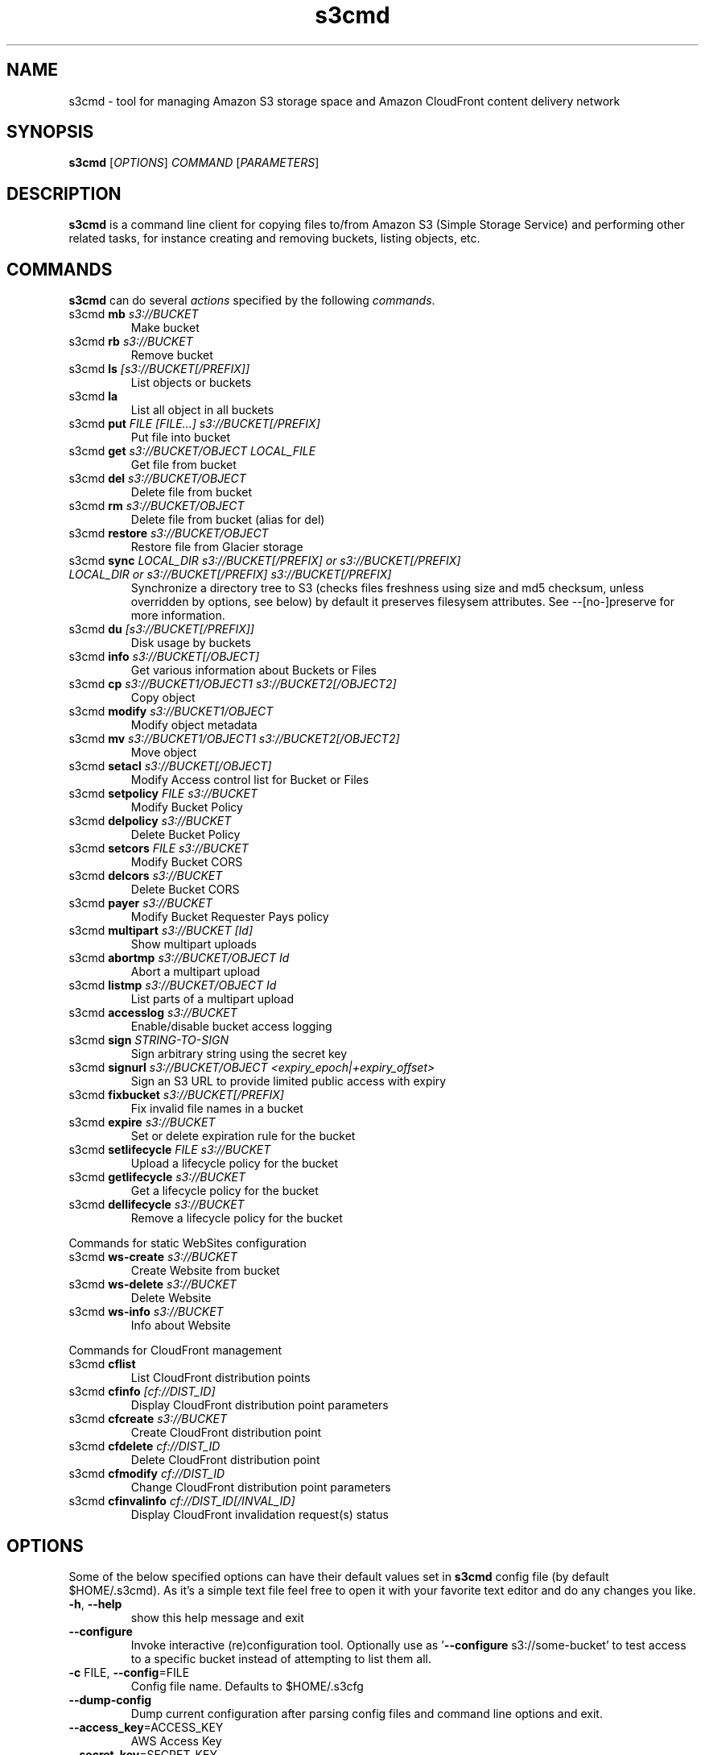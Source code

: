 
.\" !!! IMPORTANT: This file is generated from s3cmd \-\-help output using format-manpage.pl
.\" !!!            Do your changes either in s3cmd file or in 'format\-manpage.pl' otherwise
.\" !!!            they will be overwritten!

.TH s3cmd 1
.SH NAME
s3cmd \- tool for managing Amazon S3 storage space and Amazon CloudFront content delivery network
.SH SYNOPSIS
.B s3cmd
[\fIOPTIONS\fR] \fICOMMAND\fR [\fIPARAMETERS\fR]
.SH DESCRIPTION
.PP
.B s3cmd
is a command line client for copying files to/from 
Amazon S3 (Simple Storage Service) and performing other
related tasks, for instance creating and removing buckets,
listing objects, etc.

.SH COMMANDS
.PP
.B s3cmd
can do several \fIactions\fR specified by the following \fIcommands\fR.
.TP
s3cmd \fBmb\fR \fIs3://BUCKET\fR
Make bucket
.TP
s3cmd \fBrb\fR \fIs3://BUCKET\fR
Remove bucket
.TP
s3cmd \fBls\fR \fI[s3://BUCKET[/PREFIX]]\fR
List objects or buckets
.TP
s3cmd \fBla\fR \fI\fR
List all object in all buckets
.TP
s3cmd \fBput\fR \fIFILE [FILE...] s3://BUCKET[/PREFIX]\fR
Put file into bucket
.TP
s3cmd \fBget\fR \fIs3://BUCKET/OBJECT LOCAL_FILE\fR
Get file from bucket
.TP
s3cmd \fBdel\fR \fIs3://BUCKET/OBJECT\fR
Delete file from bucket
.TP
s3cmd \fBrm\fR \fIs3://BUCKET/OBJECT\fR
Delete file from bucket (alias for del)
.TP
s3cmd \fBrestore\fR \fIs3://BUCKET/OBJECT\fR
Restore file from Glacier storage
.TP
s3cmd \fBsync\fR \fILOCAL_DIR s3://BUCKET[/PREFIX] or s3://BUCKET[/PREFIX] LOCAL_DIR or s3://BUCKET[/PREFIX] s3://BUCKET[/PREFIX]\fR
Synchronize a directory tree to S3 (checks files freshness using size and md5 checksum, unless overridden by options, see below) by default it preserves filesysem attributes. See --[no-]preserve for more information.
.TP
s3cmd \fBdu\fR \fI[s3://BUCKET[/PREFIX]]\fR
Disk usage by buckets
.TP
s3cmd \fBinfo\fR \fIs3://BUCKET[/OBJECT]\fR
Get various information about Buckets or Files
.TP
s3cmd \fBcp\fR \fIs3://BUCKET1/OBJECT1 s3://BUCKET2[/OBJECT2]\fR
Copy object
.TP
s3cmd \fBmodify\fR \fIs3://BUCKET1/OBJECT\fR
Modify object metadata
.TP
s3cmd \fBmv\fR \fIs3://BUCKET1/OBJECT1 s3://BUCKET2[/OBJECT2]\fR
Move object
.TP
s3cmd \fBsetacl\fR \fIs3://BUCKET[/OBJECT]\fR
Modify Access control list for Bucket or Files
.TP
s3cmd \fBsetpolicy\fR \fIFILE s3://BUCKET\fR
Modify Bucket Policy
.TP
s3cmd \fBdelpolicy\fR \fIs3://BUCKET\fR
Delete Bucket Policy
.TP
s3cmd \fBsetcors\fR \fIFILE s3://BUCKET\fR
Modify Bucket CORS
.TP
s3cmd \fBdelcors\fR \fIs3://BUCKET\fR
Delete Bucket CORS
.TP
s3cmd \fBpayer\fR \fIs3://BUCKET\fR
Modify Bucket Requester Pays policy
.TP
s3cmd \fBmultipart\fR \fIs3://BUCKET [Id]\fR
Show multipart uploads
.TP
s3cmd \fBabortmp\fR \fIs3://BUCKET/OBJECT Id\fR
Abort a multipart upload
.TP
s3cmd \fBlistmp\fR \fIs3://BUCKET/OBJECT Id\fR
List parts of a multipart upload
.TP
s3cmd \fBaccesslog\fR \fIs3://BUCKET\fR
Enable/disable bucket access logging
.TP
s3cmd \fBsign\fR \fISTRING\-TO\-SIGN\fR
Sign arbitrary string using the secret key
.TP
s3cmd \fBsignurl\fR \fIs3://BUCKET/OBJECT <expiry_epoch|+expiry_offset>\fR
Sign an S3 URL to provide limited public access with expiry
.TP
s3cmd \fBfixbucket\fR \fIs3://BUCKET[/PREFIX]\fR
Fix invalid file names in a bucket
.TP
s3cmd \fBexpire\fR \fIs3://BUCKET\fR
Set or delete expiration rule for the bucket
.TP
s3cmd \fBsetlifecycle\fR \fIFILE s3://BUCKET\fR
Upload a lifecycle policy for the bucket
.TP
s3cmd \fBgetlifecycle\fR \fIs3://BUCKET\fR
Get a lifecycle policy for the bucket
.TP
s3cmd \fBdellifecycle\fR \fIs3://BUCKET\fR
Remove a lifecycle policy for the bucket


.PP
Commands for static WebSites configuration
.TP
s3cmd \fBws\-create\fR \fIs3://BUCKET\fR
Create Website from bucket
.TP
s3cmd \fBws\-delete\fR \fIs3://BUCKET\fR
Delete Website
.TP
s3cmd \fBws\-info\fR \fIs3://BUCKET\fR
Info about Website


.PP
Commands for CloudFront management
.TP
s3cmd \fBcflist\fR \fI\fR
List CloudFront distribution points
.TP
s3cmd \fBcfinfo\fR \fI[cf://DIST_ID]\fR
Display CloudFront distribution point parameters
.TP
s3cmd \fBcfcreate\fR \fIs3://BUCKET\fR
Create CloudFront distribution point
.TP
s3cmd \fBcfdelete\fR \fIcf://DIST_ID\fR
Delete CloudFront distribution point
.TP
s3cmd \fBcfmodify\fR \fIcf://DIST_ID\fR
Change CloudFront distribution point parameters
.TP
s3cmd \fBcfinvalinfo\fR \fIcf://DIST_ID[/INVAL_ID]\fR
Display CloudFront invalidation request(s) status


.SH OPTIONS
.PP
Some of the below specified options can have their default 
values set in 
.B s3cmd
config file (by default $HOME/.s3cmd). As it's a simple text file 
feel free to open it with your favorite text editor and do any
changes you like. 
.TP
\fB\-h\fR, \fB\-\-help\fR
show this help message and exit
.TP
\fB\-\-configure\fR
Invoke interactive (re)configuration tool. Optionally
use as '\fB\-\-configure\fR s3://some\-bucket' to test access
to a specific bucket instead of attempting to list
them all.
.TP
\fB\-c\fR FILE, \fB\-\-config\fR=FILE
Config file name. Defaults to $HOME/.s3cfg
.TP
\fB\-\-dump\-config\fR
Dump current configuration after parsing config files
and command line options and exit.
.TP
\fB\-\-access_key\fR=ACCESS_KEY
AWS Access Key
.TP
\fB\-\-secret_key\fR=SECRET_KEY
AWS Secret Key
.TP
\fB\-\-access_token\fR=ACCESS_TOKEN
AWS Access Token
.TP
\fB\-n\fR, \fB\-\-dry\-run\fR
Only show what should be uploaded or downloaded but
don't actually do it. May still perform S3 requests to
get bucket listings and other information though (only
for file transfer commands)
.TP
\fB\-s\fR, \fB\-\-ssl\fR
Use HTTPS connection when communicating with S3.
(default)
.TP
\fB\-\-no\-ssl\fR
Don't use HTTPS.
.TP
\fB\-e\fR, \fB\-\-encrypt\fR
Encrypt files before uploading to S3.
.TP
\fB\-\-no\-encrypt\fR
Don't encrypt files.
.TP
\fB\-f\fR, \fB\-\-force\fR
Force overwrite and other dangerous operations.
.TP
\fB\-\-continue\fR
Continue getting a partially downloaded file (only for
[get] command).
.TP
\fB\-\-continue\-put\fR
Continue uploading partially uploaded files or
multipart upload parts.  Restarts parts/files that
don't have matching size and md5.  Skips files/parts
that do.  Note: md5sum checks are not always
sufficient to check (part) file equality.  Enable this
at your own risk.
.TP
\fB\-\-upload\-id\fR=UPLOAD_ID
UploadId for Multipart Upload, in case you want
continue an existing upload (equivalent to \fB\-\-continue\-\fR
put) and there are multiple partial uploads.  Use
s3cmd multipart [URI] to see what UploadIds are
associated with the given URI.
.TP
\fB\-\-skip\-existing\fR
Skip over files that exist at the destination (only
for [get] and [sync] commands).
.TP
\fB\-r\fR, \fB\-\-recursive\fR
Recursive upload, download or removal.
.TP
\fB\-\-check\-md5\fR
Check MD5 sums when comparing files for [sync].
(default)
.TP
\fB\-\-no\-check\-md5\fR
Do not check MD5 sums when comparing files for [sync].
Only size will be compared. May significantly speed up
transfer but may also miss some changed files.
.TP
\fB\-P\fR, \fB\-\-acl\-public\fR
Store objects with ACL allowing read for anyone.
.TP
\fB\-\-acl\-private\fR
Store objects with default ACL allowing access for you
only.
.TP
\fB\-\-acl\-grant\fR=PERMISSION:EMAIL or USER_CANONICAL_ID
Grant stated permission to a given amazon user.
Permission is one of: read, write, read_acp,
write_acp, full_control, all
.TP
\fB\-\-acl\-revoke\fR=PERMISSION:USER_CANONICAL_ID
Revoke stated permission for a given amazon user.
Permission is one of: read, write, read_acp,
write_acp, full_control, all
.TP
\fB\-D\fR NUM, \fB\-\-restore\-days\fR=NUM
Number of days to keep restored file available (only
for 'restore' command). Default is 1 day.
.TP
\fB\-\-restore\-priority\fR=RESTORE_PRIORITY
Priority for restoring files from S3 Glacier (only for
'restore' command). Choices available: bulk, standard,
expedited
.TP
\fB\-\-delete\-removed\fR
Delete destination objects with no corresponding
source file [sync]
.TP
\fB\-\-no\-delete\-removed\fR
Don't delete destination objects [sync]
.TP
\fB\-\-delete\-after\fR
Perform deletes AFTER new uploads when delete-removed
is enabled [sync]
.TP
\fB\-\-delay\-updates\fR
*OBSOLETE* Put all updated files into place at end
[sync]
.TP
\fB\-\-max\-delete\fR=NUM
Do not delete more than NUM files. [del] and [sync]
.TP
\fB\-\-limit\fR=NUM
Limit number of objects returned in the response body
(only for [ls] and [la] commands)
.TP
\fB\-\-add\-destination\fR=ADDITIONAL_DESTINATIONS
Additional destination for parallel uploads, in
addition to last arg.  May be repeated.
.TP
\fB\-\-delete\-after\-fetch\fR
Delete remote objects after fetching to local file
(only for [get] and [sync] commands).
.TP
\fB\-p\fR, \fB\-\-preserve\fR
Preserve filesystem attributes (mode, ownership,
timestamps). Default for [sync] command.
.TP
\fB\-\-no\-preserve\fR
Don't store FS attributes
.TP
\fB\-\-exclude\fR=GLOB
Filenames and paths matching GLOB will be excluded
from sync
.TP
\fB\-\-exclude\-from\fR=FILE
Read --exclude GLOBs from FILE
.TP
\fB\-\-rexclude\fR=REGEXP
Filenames and paths matching REGEXP (regular
expression) will be excluded from sync
.TP
\fB\-\-rexclude\-from\fR=FILE
Read --rexclude REGEXPs from FILE
.TP
\fB\-\-include\fR=GLOB
Filenames and paths matching GLOB will be included
even if previously excluded by one of
\fB\-\-(r)exclude(\-from)\fR patterns
.TP
\fB\-\-include\-from\fR=FILE
Read --include GLOBs from FILE
.TP
\fB\-\-rinclude\fR=REGEXP
Same as --include but uses REGEXP (regular expression)
instead of GLOB
.TP
\fB\-\-rinclude\-from\fR=FILE
Read --rinclude REGEXPs from FILE
.TP
\fB\-\-files\-from\fR=FILE
Read list of source-file names from FILE. Use - to
read from stdin.
.TP
\fB\-\-region\fR=REGION, \fB\-\-bucket\-location\fR=REGION
Region to create bucket in. As of now the regions are:
us\-east\-1, us\-west\-1, us\-west\-2, eu\-west\-1, eu\-
central\-1, ap\-northeast\-1, ap\-southeast\-1, ap\-
southeast\-2, sa\-east\-1
.TP
\fB\-\-host\fR=HOSTNAME
HOSTNAME:PORT for S3 endpoint (default:
s3.amazonaws.com, alternatives such as s3\-eu\-
west\-1.amazonaws.com). You should also set \fB\-\-host\-\fR
bucket.
.TP
\fB\-\-host\-bucket\fR=HOST_BUCKET
DNS\-style bucket+hostname:port template for accessing
a bucket (default: %(bucket)s.s3.amazonaws.com)
.TP
\fB\-\-reduced\-redundancy\fR, \fB\-\-rr\fR
Store object with 'Reduced redundancy'. Lower per\-GB
price. [put, cp, mv]
.TP
\fB\-\-no\-reduced\-redundancy\fR, \fB\-\-no\-rr\fR
Store object without 'Reduced redundancy'. Higher per\-
GB price. [put, cp, mv]
.TP
\fB\-\-storage\-class\fR=CLASS
Store object with specified CLASS (STANDARD,
STANDARD_IA, ONEZONE_IA, INTELLIGENT_TIERING, GLACIER
or DEEP_ARCHIVE). [put, cp, mv]
.TP
\fB\-\-access\-logging\-target\-prefix\fR=LOG_TARGET_PREFIX
Target prefix for access logs (S3 URI) (for [cfmodify]
and [accesslog] commands)
.TP
\fB\-\-no\-access\-logging\fR
Disable access logging (for [cfmodify] and [accesslog]
commands)
.TP
\fB\-\-default\-mime\-type\fR=DEFAULT_MIME_TYPE
Default MIME\-type for stored objects. Application
default is binary/octet\-stream.
.TP
\fB\-M\fR, \fB\-\-guess\-mime\-type\fR
Guess MIME\-type of files by their extension or mime
magic. Fall back to default MIME\-Type as specified by
\fB\-\-default\-mime\-type\fR option
.TP
\fB\-\-no\-guess\-mime\-type\fR
Don't guess MIME-type and use the default type
instead.
.TP
\fB\-\-no\-mime\-magic\fR
Don't use mime magic when guessing MIME-type.
.TP
\fB\-m\fR MIME/TYPE, \fB\-\-mime\-type\fR=MIME/TYPE
Force MIME\-type. Override both \fB\-\-default\-mime\-type\fR and
\fB\-\-guess\-mime\-type\fR.
.TP
\fB\-\-add\-header\fR=NAME:VALUE
Add a given HTTP header to the upload request. Can be
used multiple times. For instance set 'Expires' or
\&'Cache\-Control' headers (or both) using this option.
.TP
\fB\-\-remove\-header\fR=NAME
Remove a given HTTP header.  Can be used multiple
times.  For instance, remove 'Expires' or 'Cache\-
Control' headers (or both) using this option. [modify]
.TP
\fB\-\-server\-side\-encryption\fR
Specifies that server\-side encryption will be used
when putting objects. [put, sync, cp, modify]
.TP
\fB\-\-server\-side\-encryption\-kms\-id\fR=KMS_KEY
Specifies the key id used for server\-side encryption
with AWS KMS\-Managed Keys (SSE\-KMS) when putting
objects. [put, sync, cp, modify]
.TP
\fB\-\-encoding\fR=ENCODING
Override autodetected terminal and filesystem encoding
(character set). Autodetected: UTF\-8
.TP
\fB\-\-add\-encoding\-exts\fR=EXTENSIONs
Add encoding to these comma delimited extensions i.e.
(css,js,html) when uploading to S3 )
.TP
\fB\-\-verbatim\fR
Use the S3 name as given on the command line. No pre-
processing, encoding, etc. Use with caution!
.TP
\fB\-\-disable\-multipart\fR
Disable multipart upload on files bigger than
\fB\-\-multipart\-chunk\-size\-mb\fR
.TP
\fB\-\-multipart\-chunk\-size\-mb\fR=SIZE
Size of each chunk of a multipart upload. Files bigger
than SIZE are automatically uploaded as multithreaded\-
multipart, smaller files are uploaded using the
traditional method. SIZE is in Mega\-Bytes, default
chunk size is 15MB, minimum allowed chunk size is 5MB,
maximum is 5GB.
.TP
\fB\-\-list\-md5\fR
Include MD5 sums in bucket listings (only for 'ls'
command).
.TP
\fB\-H\fR, \fB\-\-human\-readable\-sizes\fR
Print sizes in human readable form (eg 1kB instead of
1234).
.TP
\fB\-\-ws\-index\fR=WEBSITE_INDEX
Name of index\-document (only for [ws\-create] command)
.TP
\fB\-\-ws\-error\fR=WEBSITE_ERROR
Name of error\-document (only for [ws\-create] command)
.TP
\fB\-\-expiry\-date\fR=EXPIRY_DATE
Indicates when the expiration rule takes effect. (only
for [expire] command)
.TP
\fB\-\-expiry\-days\fR=EXPIRY_DAYS
Indicates the number of days after object creation the
expiration rule takes effect. (only for [expire]
command)
.TP
\fB\-\-expiry\-prefix\fR=EXPIRY_PREFIX
Identifying one or more objects with the prefix to
which the expiration rule applies. (only for [expire]
command)
.TP
\fB\-\-progress\fR
Display progress meter (default on TTY).
.TP
\fB\-\-no\-progress\fR
Don't display progress meter (default on non-TTY).
.TP
\fB\-\-stats\fR
Give some file-transfer stats.
.TP
\fB\-\-enable\fR
Enable given CloudFront distribution (only for
[cfmodify] command)
.TP
\fB\-\-disable\fR
Disable given CloudFront distribution (only for
[cfmodify] command)
.TP
\fB\-\-cf\-invalidate\fR
Invalidate the uploaded filed in CloudFront. Also see
[cfinval] command.
.TP
\fB\-\-cf\-invalidate\-default\-index\fR
When using Custom Origin and S3 static website,
invalidate the default index file.
.TP
\fB\-\-cf\-no\-invalidate\-default\-index\-root\fR
When using Custom Origin and S3 static website, don't
invalidate the path to the default index file.
.TP
\fB\-\-cf\-add\-cname\fR=CNAME
Add given CNAME to a CloudFront distribution (only for
[cfcreate] and [cfmodify] commands)
.TP
\fB\-\-cf\-remove\-cname\fR=CNAME
Remove given CNAME from a CloudFront distribution
(only for [cfmodify] command)
.TP
\fB\-\-cf\-comment\fR=COMMENT
Set COMMENT for a given CloudFront distribution (only
for [cfcreate] and [cfmodify] commands)
.TP
\fB\-\-cf\-default\-root\-object\fR=DEFAULT_ROOT_OBJECT
Set the default root object to return when no object
is specified in the URL. Use a relative path, i.e.
default/index.html instead of /default/index.html or
s3://bucket/default/index.html (only for [cfcreate]
and [cfmodify] commands)
.TP
\fB\-v\fR, \fB\-\-verbose\fR
Enable verbose output.
.TP
\fB\-d\fR, \fB\-\-debug\fR
Enable debug output.
.TP
\fB\-\-version\fR
Show s3cmd version (2.1.0+) and exit.
.TP
\fB\-F\fR, \fB\-\-follow\-symlinks\fR
Follow symbolic links as if they are regular files
.TP
\fB\-\-cache\-file\fR=FILE
Cache FILE containing local source MD5 values
.TP
\fB\-q\fR, \fB\-\-quiet\fR
Silence output on stdout
.TP
\fB\-\-ca\-certs\fR=CA_CERTS_FILE
Path to SSL CA certificate FILE (instead of system
default)
.TP
\fB\-\-ssl\-cert\fR=SSL_CLIENT_CERT_FILE
Path to client own SSL certificate CRT_FILE
.TP
\fB\-\-ssl\-key\fR=SSL_CLIENT_KEY_FILE
Path to client own SSL certificate private key
KEY_FILE
.TP
\fB\-\-check\-certificate\fR
Check SSL certificate validity
.TP
\fB\-\-no\-check\-certificate\fR
Do not check SSL certificate validity
.TP
\fB\-\-check\-hostname\fR
Check SSL certificate hostname validity
.TP
\fB\-\-no\-check\-hostname\fR
Do not check SSL certificate hostname validity
.TP
\fB\-\-signature\-v2\fR
Use AWS Signature version 2 instead of newer signature
methods. Helpful for S3\-like systems that don't have
AWS Signature v4 yet.
.TP
\fB\-\-limit\-rate\fR=LIMITRATE
Limit the upload or download speed to amount bytes per
second.  Amount may be expressed in bytes, kilobytes
with the k suffix, or megabytes with the m suffix
.TP
\fB\-\-no\-connection\-pooling\fR
Disable connection re\-use
.TP
\fB\-\-requester\-pays\fR
Set the REQUESTER PAYS flag for operations
.TP
\fB\-l\fR, \fB\-\-long\-listing\fR
Produce long listing [ls]
.TP
\fB\-\-stop\-on\-error\fR
stop if error in transfer
.TP
\fB\-\-content\-disposition\fR=CONTENT_DISPOSITION
Provide a Content\-Disposition for signed URLs, e.g.,
"inline; filename=myvideo.mp4"
.TP
\fB\-\-content\-type\fR=CONTENT_TYPE
Provide a Content\-Type for signed URLs, e.g.,
"video/mp4"


.SH EXAMPLES
One of the most powerful commands of \fIs3cmd\fR is \fBs3cmd sync\fR used for 
synchronising complete directory trees to or from remote S3 storage. To some extent 
\fBs3cmd put\fR and \fBs3cmd get\fR share a similar behaviour with \fBsync\fR.
.PP
Basic usage common in backup scenarios is as simple as:
.nf
	s3cmd sync /local/path/ s3://test\-bucket/backup/
.fi
.PP
This command will find all files under /local/path directory and copy them 
to corresponding paths under s3://test\-bucket/backup on the remote side.
For example:
.nf
	/local/path/\fBfile1.ext\fR         \->  s3://bucket/backup/\fBfile1.ext\fR
	/local/path/\fBdir123/file2.bin\fR  \->  s3://bucket/backup/\fBdir123/file2.bin\fR
.fi
.PP
However if the local path doesn't end with a slash the last directory's name
is used on the remote side as well. Compare these with the previous example:
.nf
	s3cmd sync /local/path s3://test\-bucket/backup/
.fi
will sync:
.nf
	/local/\fBpath/file1.ext\fR         \->  s3://bucket/backup/\fBpath/file1.ext\fR
	/local/\fBpath/dir123/file2.bin\fR  \->  s3://bucket/backup/\fBpath/dir123/file2.bin\fR
.fi
.PP
To retrieve the files back from S3 use inverted syntax:
.nf
	s3cmd sync s3://test\-bucket/backup/ ~/restore/
.fi
that will download files:
.nf
	s3://bucket/backup/\fBfile1.ext\fR         \->  ~/restore/\fBfile1.ext\fR
	s3://bucket/backup/\fBdir123/file2.bin\fR  \->  ~/restore/\fBdir123/file2.bin\fR
.fi
.PP
Without the trailing slash on source the behaviour is similar to 
what has been demonstrated with upload:
.nf
	s3cmd sync s3://test\-bucket/backup ~/restore/
.fi
will download the files as:
.nf
	s3://bucket/\fBbackup/file1.ext\fR         \->  ~/restore/\fBbackup/file1.ext\fR
	s3://bucket/\fBbackup/dir123/file2.bin\fR  \->  ~/restore/\fBbackup/dir123/file2.bin\fR
.fi
.PP
All source file names, the bold ones above, are matched against \fBexclude\fR 
rules and those that match are then re\-checked against \fBinclude\fR rules to see
whether they should be excluded or kept in the source list.
.PP
For the purpose of \fB\-\-exclude\fR and \fB\-\-include\fR matching only the 
bold file names above are used. For instance only \fBpath/file1.ext\fR is tested
against the patterns, not \fI/local/\fBpath/file1.ext\fR
.PP
Both \fB\-\-exclude\fR and \fB\-\-include\fR work with shell\-style wildcards (a.k.a. GLOB).
For a greater flexibility s3cmd provides Regular\-expression versions of the two exclude options 
named \fB\-\-rexclude\fR and \fB\-\-rinclude\fR. 
The options with ...\fB\-from\fR suffix (eg \-\-rinclude\-from) expect a filename as
an argument. Each line of such a file is treated as one pattern.
.PP
There is only one set of patterns built from all \fB\-\-(r)exclude(\-from)\fR options
and similarly for include variant. Any file excluded with eg \-\-exclude can 
be put back with a pattern found in \-\-rinclude\-from list.
.PP
Run s3cmd with \fB\-\-dry\-run\fR to verify that your rules work as expected. 
Use together with \fB\-\-debug\fR get detailed information
about matching file names against exclude and include rules.
.PP
For example to exclude all files with ".jpg" extension except those beginning with a number use:
.PP
	\-\-exclude '*.jpg' \-\-rinclude '[0\-9].*\.jpg'
.PP
To exclude all files except "*.jpg" extension, use:
.PP
	\-\-exclude '*' \-\-include '*.jpg'
.PP
To exclude local directory 'somedir', be sure to use a trailing forward slash, as such:
.PP
	\-\-exclude 'somedir/'
.PP

.SH SEE ALSO
For the most up to date list of options run: 
.B s3cmd \-\-help
.br
For more info about usage, examples and other related info visit project homepage at:
.B http://s3tools.org
.SH AUTHOR
Written by Michal Ludvig and contributors
.SH CONTACT, SUPPORT
Preferred way to get support is our mailing list:
.br
.I s3tools\-general@lists.sourceforge.net
.br
or visit the project homepage:
.br
.B http://s3tools.org
.SH REPORTING BUGS
Report bugs to 
.I s3tools\-bugs@lists.sourceforge.net
.SH COPYRIGHT
Copyright \(co 2007\-2015 TGRMN Software \- http://www.tgrmn.com \- and contributors
.br
.SH LICENSE
This program is free software; you can redistribute it and/or modify
it under the terms of the GNU General Public License as published by
the Free Software Foundation; either version 2 of the License, or
(at your option) any later version.
This program is distributed in the hope that it will be useful,
but WITHOUT ANY WARRANTY; without even the implied warranty of
MERCHANTABILITY or FITNESS FOR A PARTICULAR PURPOSE.  See the
GNU General Public License for more details.
.br
